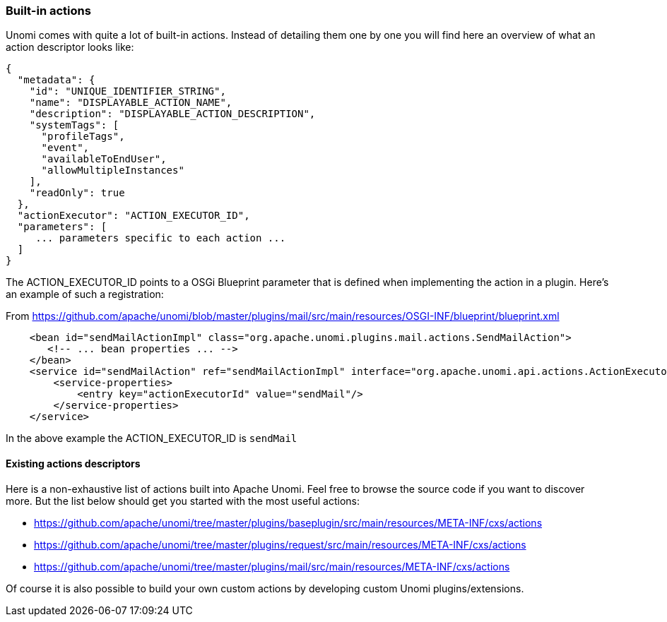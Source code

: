 //
// Licensed under the Apache License, Version 2.0 (the "License");
// you may not use this file except in compliance with the License.
// You may obtain a copy of the License at
//
//      http://www.apache.org/licenses/LICENSE-2.0
//
// Unless required by applicable law or agreed to in writing, software
// distributed under the License is distributed on an "AS IS" BASIS,
// WITHOUT WARRANTIES OR CONDITIONS OF ANY KIND, either express or implied.
// See the License for the specific language governing permissions and
// limitations under the License.
//
=== Built-in actions

Unomi comes with quite a lot of built-in actions. Instead of detailing them one by one you will find here an overview of
what an action descriptor looks like:

[source,json]
----
{
  "metadata": {
    "id": "UNIQUE_IDENTIFIER_STRING",
    "name": "DISPLAYABLE_ACTION_NAME",
    "description": "DISPLAYABLE_ACTION_DESCRIPTION",
    "systemTags": [
      "profileTags",
      "event",
      "availableToEndUser",
      "allowMultipleInstances"
    ],
    "readOnly": true
  },
  "actionExecutor": "ACTION_EXECUTOR_ID",
  "parameters": [
     ... parameters specific to each action ...
  ]
}
----

The ACTION_EXECUTOR_ID points to a OSGi Blueprint parameter that is defined when implementing the action in a plugin.
Here's an example of such a registration:

From https://github.com/apache/unomi/blob/master/plugins/mail/src/main/resources/OSGI-INF/blueprint/blueprint.xml

[source,xml]
----
    <bean id="sendMailActionImpl" class="org.apache.unomi.plugins.mail.actions.SendMailAction">
       <!-- ... bean properties ... -->
    </bean>
    <service id="sendMailAction" ref="sendMailActionImpl" interface="org.apache.unomi.api.actions.ActionExecutor">
        <service-properties>
            <entry key="actionExecutorId" value="sendMail"/>
        </service-properties>
    </service>
----

In the above example the ACTION_EXECUTOR_ID is `sendMail`

==== Existing actions descriptors

Here is a non-exhaustive list of actions built into Apache Unomi. Feel free to browse the source code if you want to
discover more. But the list below should get you started with the most useful actions:

- https://github.com/apache/unomi/tree/master/plugins/baseplugin/src/main/resources/META-INF/cxs/actions
- https://github.com/apache/unomi/tree/master/plugins/request/src/main/resources/META-INF/cxs/actions
- https://github.com/apache/unomi/tree/master/plugins/mail/src/main/resources/META-INF/cxs/actions

Of course it is also possible to build your own custom actions by developing custom Unomi plugins/extensions.